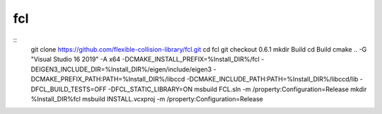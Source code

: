 fcl
***

::
    git clone https://github.com/flexible-collision-library/fcl.git
    cd fcl
    git checkout 0.6.1
    mkdir Build
    cd Build
    cmake .. -G "Visual Studio 16 2019" -A x64  -DCMAKE_INSTALL_PREFIX=%Install_DIR%/fcl -DEIGEN3_INCLUDE_DIR=%Install_DIR%/eigen/include/eigen3 -DCMAKE_PREFIX_PATH:PATH=%Install_DIR%/libccd -DCMAKE_INCLUDE_PATH:PATH=%Install_DIR%/libccd/lib -DFCL_BUILD_TESTS=OFF -DFCL_STATIC_LIBRARY=ON
    msbuild FCL.sln -m /property:Configuration=Release
    mkdir %Install_DIR%\fcl
    msbuild INSTALL.vcxproj -m /property:Configuration=Release